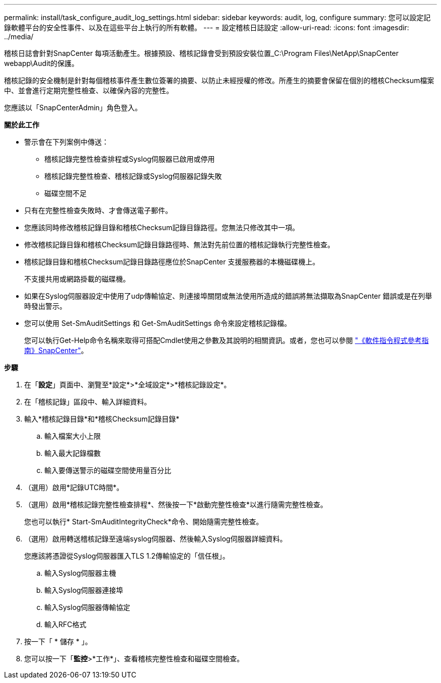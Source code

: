 ---
permalink: install/task_configure_audit_log_settings.html 
sidebar: sidebar 
keywords: audit, log, configure 
summary: 您可以設定記錄軟體平台的安全性事件、以及在這些平台上執行的所有軟體。 
---
= 設定稽核日誌設定
:allow-uri-read: 
:icons: font
:imagesdir: ../media/


[role="lead"]
稽核日誌會針對SnapCenter 每項活動產生。根據預設、稽核記錄會受到預設安裝位置_C:\Program Files\NetApp\SnapCenter webapp\Audit的保護。

稽核記錄的安全機制是針對每個稽核事件產生數位簽署的摘要、以防止未經授權的修改。所產生的摘要會保留在個別的稽核Checksum檔案中、並會進行定期完整性檢查、以確保內容的完整性。

您應該以「SnapCenterAdmin」角色登入。

*關於此工作*

* 警示會在下列案例中傳送：
+
** 稽核記錄完整性檢查排程或Syslog伺服器已啟用或停用
** 稽核記錄完整性檢查、稽核記錄或Syslog伺服器記錄失敗
** 磁碟空間不足


* 只有在完整性檢查失敗時、才會傳送電子郵件。
* 您應該同時修改稽核記錄目錄和稽核Checksum記錄目錄路徑。您無法只修改其中一項。
* 修改稽核記錄目錄和稽核Checksum記錄目錄路徑時、無法對先前位置的稽核記錄執行完整性檢查。
* 稽核記錄目錄和稽核Checksum記錄目錄路徑應位於SnapCenter 支援服務器的本機磁碟機上。
+
不支援共用或網路掛載的磁碟機。

* 如果在Syslog伺服器設定中使用了udp傳輸協定、則連接埠關閉或無法使用所造成的錯誤將無法擷取為SnapCenter 錯誤或是在列舉時發出警示。
* 您可以使用 Set-SmAuditSettings 和 Get-SmAuditSettings 命令來設定稽核記錄檔。
+
您可以執行Get-Help命令名稱來取得可搭配Cmdlet使用之參數及其說明的相關資訊。或者，您也可以參閱 https://docs.netapp.com/us-en/snapcenter-cmdlets-48/index.html["《軟件指令程式參考指南》SnapCenter"^]。



*步驟*

. 在「*設定*」頁面中、瀏覽至*設定*>*全域設定*>*稽核記錄設定*。
. 在「稽核記錄」區段中、輸入詳細資料。
. 輸入*稽核記錄目錄*和*稽核Checksum記錄目錄*
+
.. 輸入檔案大小上限
.. 輸入最大記錄檔數
.. 輸入要傳送警示的磁碟空間使用量百分比


. （選用）啟用*記錄UTC時間*。
. （選用）啟用*稽核記錄完整性檢查排程*、然後按一下*啟動完整性檢查*以進行隨需完整性檢查。
+
您也可以執行* Start-SmAuditIntegrityCheck*命令、開始隨需完整性檢查。

. （選用）啟用轉送稽核記錄至遠端syslog伺服器、然後輸入Syslog伺服器詳細資料。
+
您應該將憑證從Syslog伺服器匯入TLS 1.2傳輸協定的「信任根」。

+
.. 輸入Syslog伺服器主機
.. 輸入Syslog伺服器連接埠
.. 輸入Syslog伺服器傳輸協定
.. 輸入RFC格式


. 按一下「 * 儲存 * 」。
. 您可以按一下「*監控*>*工作*」、查看稽核完整性檢查和磁碟空間檢查。

